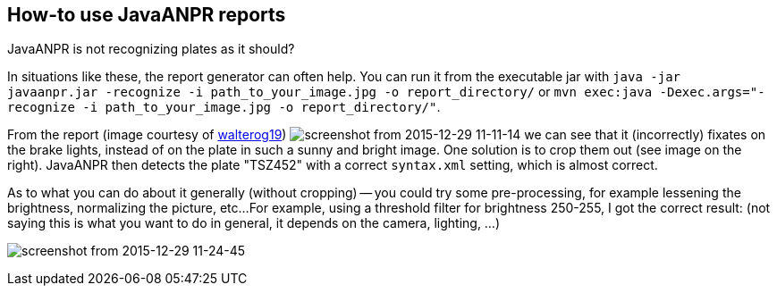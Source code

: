 == How-to use JavaANPR reports

JavaANPR is not recognizing plates as it should?

In situations like these, the report generator can often help.
You can run it from the executable jar with
`java -jar javaanpr.jar -recognize -i path_to_your_image.jpg -o report_directory/`
or `mvn exec:java -Dexec.args="-recognize -i path_to_your_image.jpg -o report_directory/"`.

From the report (image courtesy of https://github.com/oskopek/javaanpr/issues/22[walterog19])
image:https://cloud.githubusercontent.com/assets/1811716/12032838/e867c2b8-ae1c-11e5-976e-b2ca377a36e6.png[screenshot from 2015-12-29 11-11-14]
we can see that it (incorrectly) fixates on the brake lights,
instead of on the plate in such a sunny and bright image.
One solution is to crop them out (see image on the right).
JavaANPR then detects the plate "TSZ452" with a correct `syntax.xml` setting, which is almost correct.

As to what you can do about it generally (without cropping)
-- you could try some pre-processing, for example lessening the brightness,
normalizing the picture, etc...
For example, using a threshold filter for brightness 250-255,
I got the correct result:
(not saying this is what you want to do in general, it depends on the camera, lighting, ...)

image:https://cloud.githubusercontent.com/assets/1811716/12033015/c92fe13a-ae1e-11e5-8d70-3351097d67af.png[screenshot from 2015-12-29 11-24-45]

